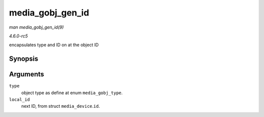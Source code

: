 .. -*- coding: utf-8; mode: rst -*-

.. _API-media-gobj-gen-id:

=================
media_gobj_gen_id
=================

*man media_gobj_gen_id(9)*

*4.6.0-rc5*

encapsulates type and ID on at the object ID


Synopsis
========

.. c:function:: u32 media_gobj_gen_id( enum media_gobj_type type, u64 local_id )

Arguments
=========

``type``
    object type as define at enum ``media_gobj_type``.

``local_id``
    next ID, from struct ``media_device``.\ ``id``.


.. ------------------------------------------------------------------------------
.. This file was automatically converted from DocBook-XML with the dbxml
.. library (https://github.com/return42/sphkerneldoc). The origin XML comes
.. from the linux kernel, refer to:
..
.. * https://github.com/torvalds/linux/tree/master/Documentation/DocBook
.. ------------------------------------------------------------------------------

